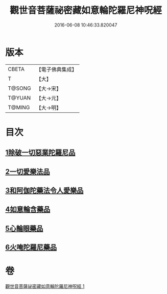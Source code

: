 #+TITLE: 觀世音菩薩祕密藏如意輪陀羅尼神呪經 
#+DATE: 2016-06-08 10:46:33.820047

* 版本
 |     CBETA|【電子佛典集成】|
 |         T|【大】     |
 |    T@SONG|【大→宋】   |
 |    T@YUAN|【大→元】   |
 |    T@MING|【大→明】   |

* 目次
** [[file:KR6j0289_001.txt::001-0197b26][1除破一切惡業陀羅尼品]]
** [[file:KR6j0289_001.txt::001-0198b6][2一切愛樂法品]]
** [[file:KR6j0289_001.txt::001-0198c11][3和阿伽陀藥法令人愛樂品]]
** [[file:KR6j0289_001.txt::001-0198c28][4如意輪含藥品]]
** [[file:KR6j0289_001.txt::001-0199a18][5心輪眼藥品]]
** [[file:KR6j0289_001.txt::001-0199c3][6火唵陀羅尼藥品]]

* 卷
[[file:KR6j0289_001.txt][觀世音菩薩祕密藏如意輪陀羅尼神呪經 1]]

